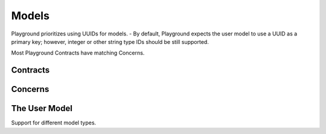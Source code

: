 Models
======

Playground prioritizes using UUIDs for models.
- By default, Playground expects the user model to use a UUID as a primary key; however, integer or other string type IDs should be still supported.

Most Playground Contracts have matching Concerns.

Contracts
---------


Concerns
--------


The User Model
--------------

Support for different model types.